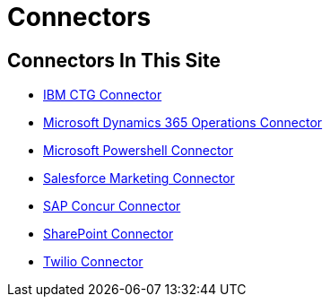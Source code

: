= Connectors

== Connectors In This Site

* link:/connectors/ibm-ctg-connector[IBM CTG Connector]
* link:/connectors/microsoft-365-ops-connector[Microsoft Dynamics 365 Operations Connector]
* link:/connectors/microsoft-powershell-connector[Microsoft Powershell Connector]
* link:/connectors/salesforce-mktg-connector[Salesforce Marketing Connector]
* link:/connectors/sap-concur-connector[SAP Concur Connector]
* link:/connectors/sharepoint-connector[SharePoint Connector]
* link:/connectors/twilio-connector[Twilio Connector]
